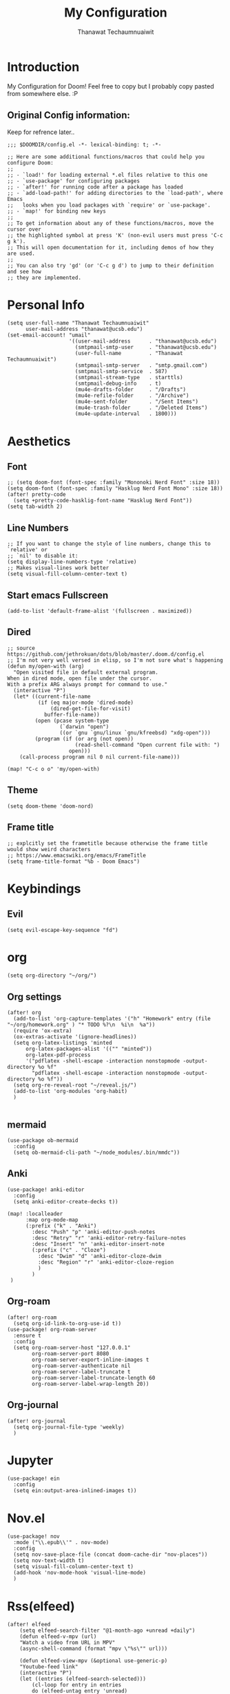 :PROPERTIES:
:ID:       17d4fa37-d9e3-4190-9382-b3cc5c99b476
:END:
#+TITLE: My Configuration
#+AUTHOR:  Thanawat Techaumnuaiwit
* Introduction
 My Configuration for Doom! Feel free to copy but I probably copy pasted from
 somewhere else. :P
** Original Config information:
:PROPERTIES:
:ID:       b0390cdc-5e27-48d9-a391-ce3e28485a18
:END:
Keep for refrence later..
#+BEGIN_SRC elisp
;;; $DOOMDIR/config.el -*- lexical-binding: t; -*-

;; Here are some additional functions/macros that could help you configure Doom:
;;
;; - `load!' for loading external *.el files relative to this one
;; - `use-package' for configuring packages
;; - `after!' for running code after a package has loaded
;; - `add-load-path!' for adding directories to the `load-path', where Emacs
;;   looks when you load packages with `require' or `use-package'.
;; - `map!' for binding new keys
;;
;; To get information about any of these functions/macros, move the cursor over
;; the highlighted symbol at press 'K' (non-evil users must press 'C-c g k').
;; This will open documentation for it, including demos of how they are used.
;;
;; You can also try 'gd' (or 'C-c g d') to jump to their definition and see how
;; they are implemented.
#+END_SRC
* Personal Info
:PROPERTIES:
:ID:       902f6895-bf00-4d3a-9278-358e267458da
:END:
#+BEGIN_SRC elisp
(setq user-full-name "Thanawat Techaumnuaiwit"
      user-mail-address "thanawat@ucsb.edu")
(set-email-account! "umail"
                    '((user-mail-address      . "thanawat@ucsb.edu")
                      (smtpmail-smtp-user     . "thanawat@ucsb.edu")
                      (user-full-name         . "Thanawat Techaumnuaiwit")
                      (smtpmail-smtp-server   . "smtp.gmail.com")
                      (smtpmail-smtp-service  . 587)
                      (smtpmail-stream-type   . starttls)
                      (smtpmail-debug-info    . t)
                      (mu4e-drafts-folder     . "/Drafts")
                      (mu4e-refile-folder     . "/Archive")
                      (mu4e-sent-folder       . "/Sent Items")
                      (mu4e-trash-folder      . "/Deleted Items")
                      (mu4e-update-interval   . 1800)))
#+END_SRC
* Aesthetics
** Font
:PROPERTIES:
:ID:       96c6a5f0-3781-4c20-b565-acd92689db9d
:END:
#+BEGIN_SRC elisp
;; (setq doom-font (font-spec :family "Mononoki Nerd Font" :size 18))
(setq doom-font (font-spec :family "Hasklug Nerd Font Mono" :size 18))
(after! pretty-code
  (setq +pretty-code-hasklig-font-name "Hasklug Nerd Font"))
(setq tab-width 2)
#+END_SRC
** Line Numbers
:PROPERTIES:
:ID:       7a4c4e46-cee6-487d-8b9c-748e64f4cf3e
:END:
#+BEGIN_SRC elisp
;; If you want to change the style of line numbers, change this to `relative' or
;; `nil' to disable it:
(setq display-line-numbers-type 'relative)
;; Makes visual-lines work better
(setq visual-fill-column-center-text t)
#+END_SRC
** Start emacs Fullscreen
:PROPERTIES:
:ID:       d899a7f1-fefc-4486-bc7e-cd87499ded20
:END:
#+BEGIN_SRC elisp
(add-to-list 'default-frame-alist '(fullscreen . maximized))
#+END_SRC
** Dired
:PROPERTIES:
:ID:       1ac747c6-59e5-4c31-bc23-d373a1dede78
:END:
#+BEGIN_SRC elisp
;; source https://github.com/jethrokuan/dots/blob/master/.doom.d/config.el
;; I'm not very well versed in elisp, so I'm not sure what's happening
(defun my/open-with (arg)
  "Open visited file in default external program.
When in dired mode, open file under the cursor.
With a prefix ARG always prompt for command to use."
  (interactive "P")
  (let* ((current-file-name
          (if (eq major-mode 'dired-mode)
              (dired-get-file-for-visit)
            buffer-file-name))
         (open (pcase system-type
                 (`darwin "open")
                 ((or `gnu `gnu/linux `gnu/kfreebsd) "xdg-open")))
         (program (if (or arg (not open))
                      (read-shell-command "Open current file with: ")
                    open)))
    (call-process program nil 0 nil current-file-name)))

(map! "C-c o o" 'my/open-with)
#+END_SRC

** Theme
:PROPERTIES:
:ID:       600a29d1-7774-4460-b730-767184a8be84
:END:
#+BEGIN_SRC elisp
(setq doom-theme 'doom-nord)
#+END_SRC
** Frame title
:PROPERTIES:
:ID:       3cfd49fa-a9ce-4f5b-a195-3d7b2ad5e9cd
:END:
#+BEGIN_SRC elisp
;; explcitly set the frametitle because otherwise the frame title would show weird characters
;; https://www.emacswiki.org/emacs/FrameTitle
(setq frame-title-format "%b - Doom Emacs")
#+END_SRC
* Keybindings
** Evil
:PROPERTIES:
:ID:       0389e2d4-ea40-4779-a8e3-c3f5a42b761f
:END:
#+BEGIN_SRC elisp
(setq evil-escape-key-sequence "fd")
#+END_SRC
* org
:PROPERTIES:
:ID:       30342941-bd1c-4a06-8498-256d58706639
:END:
#+BEGIN_SRC elisp
(setq org-directory "~/org/")
#+END_SRC


** Org settings
:PROPERTIES:
:ID:       4a8eb29c-6916-4dc6-863e-17bdf3380388
:END:
#+BEGIN_SRC elisp
(after! org
  (add-to-list 'org-capture-templates '("h" "Homework" entry (file "~/org/homework.org" ) "* TODO %?\n  %i\n  %a"))
  (require 'ox-extra)
  (ox-extras-activate '(ignore-headlines))
  (setq org-latex-listings 'minted
      org-latex-packages-alist '(("" "minted"))
      org-latex-pdf-process
      '("pdflatex -shell-escape -interaction nonstopmode -output-directory %o %f"
        "pdflatex -shell-escape -interaction nonstopmode -output-directory %o %f"))
  (setq org-re-reveal-root "~/reveal.js/")
  (add-to-list 'org-modules 'org-habit)
  )

#+END_SRC
** mermaid
:PROPERTIES:
:ID:       b9201c1a-e1da-440b-9c69-f17d7c112be6
:END:
#+BEGIN_SRC elisp
(use-package ob-mermaid
  :config
  (setq ob-mermaid-cli-path "~/node_modules/.bin/mmdc"))
#+END_SRC

** Anki
:PROPERTIES:
:ID:       e1109dae-e854-428d-bd07-0b50b714962d
:END:
#+BEGIN_SRC elisp
(use-package! anki-editor
  :config
  (setq anki-editor-create-decks t))

(map! :localleader
      :map org-mode-map
      (:prefix ("k" . "Anki")
        :desc "Push" "p" 'anki-editor-push-notes
        :desc "Retry" "r" 'anki-editor-retry-failure-notes
        :desc "Insert" "n" 'anki-editor-insert-note
        (:prefix ("c" . "Cloze")
          :desc "Dwim" "d" 'anki-editor-cloze-dwim
          :desc "Region" "r" 'anki-editor-cloze-region
          )
        )
 )
#+END_SRC

** Org-roam
:PROPERTIES:
:ID:       f60f31d6-0b54-4f40-92ab-7eb199a0df69
:END:
#+BEGIN_SRC elisp
(after! org-roam
  (setq org-id-link-to-org-use-id t))
(use-package! org-roam-server
  :ensure t
  :config
  (setq org-roam-server-host "127.0.0.1"
        org-roam-server-port 8080
        org-roam-server-export-inline-images t
        org-roam-server-authenticate nil
        org-roam-server-label-truncate t
        org-roam-server-label-truncate-length 60
        org-roam-server-label-wrap-length 20))
#+END_SRC

** Org-journal
:PROPERTIES:
:ID:       ef5ffd1a-8520-4149-bef6-7d60b84f2190
:END:
#+BEGIN_SRC elisp
(after! org-journal
  (setq org-journal-file-type 'weekly)
  )
#+END_SRC

#+RESULTS:

* Jupyter
:PROPERTIES:
:ID:       16ddc77f-0a23-4b1f-a297-820b9d032ed7
:END:
#+BEGIN_SRC elisp
(use-package! ein
  :config
  (setq ein:output-area-inlined-images t))
#+END_SRC

* Nov.el
:PROPERTIES:
:ID:       154ef8a3-dd09-4c93-9298-ebf9477155a6
:END:
#+BEGIN_SRC elisp
(use-package! nov
  :mode ("\\.epub\\'" . nov-mode)
  :config
  (setq nov-save-place-file (concat doom-cache-dir "nov-places"))
  (setq nov-text-width t)
  (setq visual-fill-column-center-text t)
  (add-hook 'nov-mode-hook 'visual-line-mode)
  )
#+END_SRC

* Rss(elfeed)
:PROPERTIES:
:ID:       98751ee2-3113-4261-87ec-6e6f3507f77c
:END:
#+BEGIN_SRC elisp
(after! elfeed
    (setq elfeed-search-filter "@1-month-ago +unread +daily")
    (defun elfeed-v-mpv (url)
    "Watch a video from URL in MPV"
    (async-shell-command (format "mpv \"%s\"" url)))

    (defun elfeed-view-mpv (&optional use-generic-p)
    "Youtube-feed link"
    (interactive "P")
    (let ((entries (elfeed-search-selected)))
        (cl-loop for entry in entries
        do (elfeed-untag entry 'unread)
        when (elfeed-entry-link entry)
        do (elfeed-v-mpv it))
        (mapc #'elfeed-search-update-entry entries)
        (unless (use-region-p) (forward-line))))

    (define-key elfeed-search-mode-map (kbd "M-v") 'elfeed-view-mpv)
    )
(add-hook! 'elfeed-search-mode-hook 'elfeed-update)
#+END_SRC
* Code

** lsp
:PROPERTIES:
:ID:       30073b6f-7aa1-4b85-a1eb-1d8416dab9e2
:END:
#+BEGIN_SRC elisp
(after! lsp-mode
  (setq lsp-vetur-format-options-tab-size 4))
#+END_SRC

** c
:PROPERTIES:
:ID:       56b090dc-46f0-409d-be6e-852e08cac56d
:END:
#+BEGIN_SRC elisp
(after! cc-mode
  (setq c-basic-offset 2)
  (setq tab-width 2))

#+END_SRC
** python
:PROPERTIES:
:ID:       7b2462ea-5e9f-4766-98c4-dc163334fba6
:END:
#+BEGIN_SRC elisp
 (setq python-shell-interpreter "python3"
      flycheck-python-pycompile-executable "python3")
#+END_SRC
** color
:PROPERTIES:
:ID:       5a5d6b7c-6e50-42c0-841f-8d17e88c88bf
:END:
#+BEGIN_SRC elisp
(after! rgb
(add-hook! 'rainbow-mode-hook
(hl-line-mode (if rainbow-mode -1 +1)))
)
#+END_SRC
